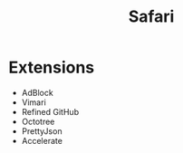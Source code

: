 #+TITLE: Safari
* Extensions
- AdBlock
- Vimari
- Refined GitHub
- Octotree
- PrettyJson
- Accelerate
